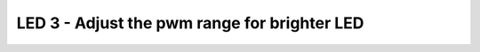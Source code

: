 LED 3 - Adjust the pwm range for brighter LED
=============================================

.. container:: pmslide

   .. code-block::
      :emphasize-lines: 1,11

      import com.qualcomm.robotcore.hardware.PwmControl;

      public class HuskyLed extends LinearOpMode {
          ServoImplEx huskyled;
      
          @Override
          public void runOpMode() {
              
              huskyled = hardwareMap.get(ServoImplEx.class, "huskyled");
              huskyled.setPosition(0);
              huskyled.setPwmRange(new PwmControl.PwmRange(0,4000,5000));
      
              telemetry.addData("Status", "Initialized");
              telemetry.update();
              // Wait for the game to start (driver presses PLAY)
              waitForStart();

              // ...
